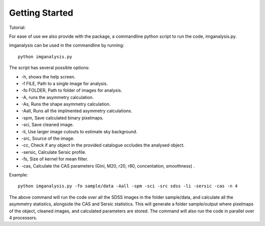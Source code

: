 ***************
Getting Started
***************

Tutorial:

For ease of use we also provide with the package, a commandline python script to run the code, imganalysis.py.

imganalysis can be used in the commandline by running::

    python imganalysis.py

The script has several possible options:

* -h, shows the help screen.
* -f FILE, Path to a single image for analysis.
* -fo FOLDER, Path to folder of images for analysis.
* -A, runs the asymmetry calculation.
* -As, Runs the shape asymmetry calculation.
* -Aall, Runs all the implmented asymmetry calculations.
* -spm, Save calculated binary pixelmaps.
* -sci, Save cleaned image.
* -li, Use larger image cutouts to estimate sky background.
* -src, Source of the image.
* -cc, Check if any object in the provided catalogue occludes the analysed object.
* -sersic, Calculate Sersic profile.
* -fs, Size of kernel for mean filter.
* -cas, Calculate the CAS parameters (Gini, M20, r20, r80, concentation, smoothness) .

Example::

    python imganalysis.py -fo sample/data -Aall -spm -sci -src sdss -li -sersic -cas -n 4

The above command will run the code over all the SDSS images in the folder sample/data, and calculate all the asymmetry statistics, alongside the CAS and Sersic statistics.
This will generate a folder sample/output where pixelmaps of the object, cleaned images, and calculated parameters are stored.
The command will also run the code in parallel over 4 processors.